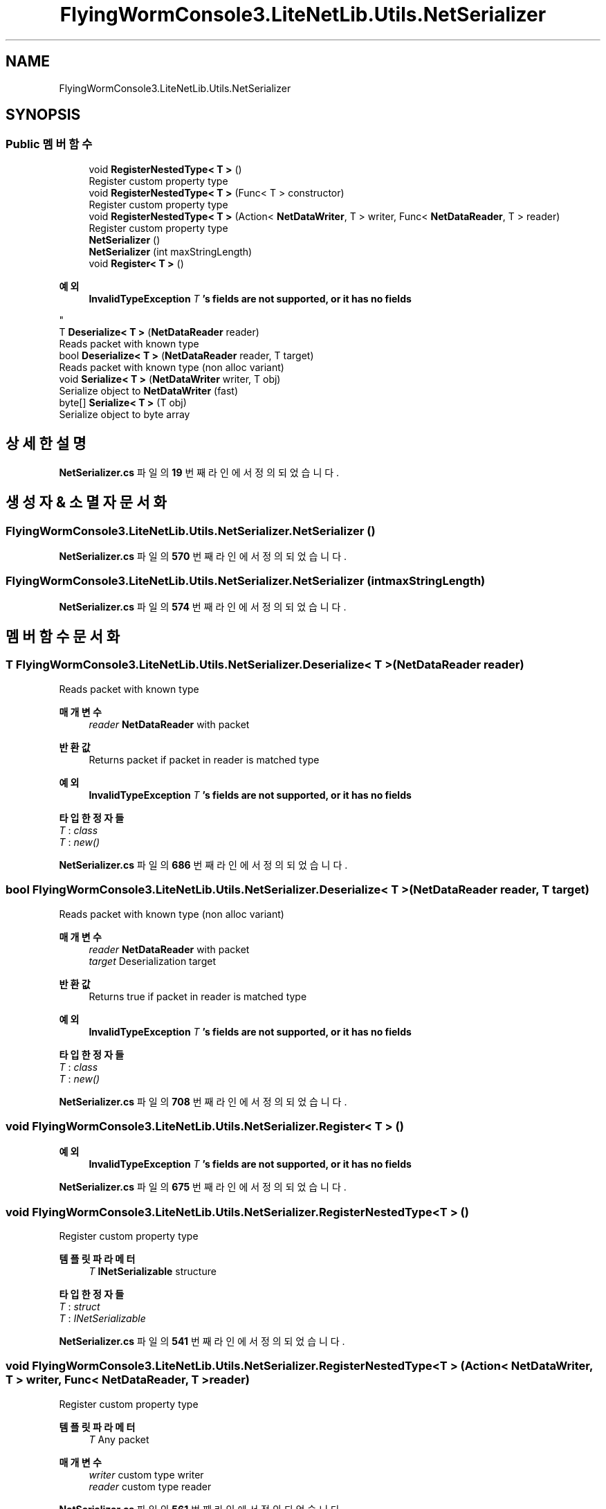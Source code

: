 .TH "FlyingWormConsole3.LiteNetLib.Utils.NetSerializer" 3 "금 6월 24 2022" "Version 1.0" "Unity 3D Game Doxygen" \" -*- nroff -*-
.ad l
.nh
.SH NAME
FlyingWormConsole3.LiteNetLib.Utils.NetSerializer
.SH SYNOPSIS
.br
.PP
.SS "Public 멤버 함수"

.in +1c
.ti -1c
.RI "void \fBRegisterNestedType< T >\fP ()"
.br
.RI "Register custom property type "
.ti -1c
.RI "void \fBRegisterNestedType< T >\fP (Func< T > constructor)"
.br
.RI "Register custom property type "
.ti -1c
.RI "void \fBRegisterNestedType< T >\fP (Action< \fBNetDataWriter\fP, T > writer, Func< \fBNetDataReader\fP, T > reader)"
.br
.RI "Register custom property type "
.ti -1c
.RI "\fBNetSerializer\fP ()"
.br
.ti -1c
.RI "\fBNetSerializer\fP (int maxStringLength)"
.br
.ti -1c
.RI "void \fBRegister< T >\fP ()"
.br
.RI "
.PP
\fB예외\fP
.RS 4
\fI\fBInvalidTypeException\fP\fP \fIT\fP 's fields are not supported, or it has no fields
.RE
.PP
"
.ti -1c
.RI "T \fBDeserialize< T >\fP (\fBNetDataReader\fP reader)"
.br
.RI "Reads packet with known type "
.ti -1c
.RI "bool \fBDeserialize< T >\fP (\fBNetDataReader\fP reader, T target)"
.br
.RI "Reads packet with known type (non alloc variant) "
.ti -1c
.RI "void \fBSerialize< T >\fP (\fBNetDataWriter\fP writer, T obj)"
.br
.RI "Serialize object to \fBNetDataWriter\fP (fast) "
.ti -1c
.RI "byte[] \fBSerialize< T >\fP (T obj)"
.br
.RI "Serialize object to byte array "
.in -1c
.SH "상세한 설명"
.PP 
\fBNetSerializer\&.cs\fP 파일의 \fB19\fP 번째 라인에서 정의되었습니다\&.
.SH "생성자 & 소멸자 문서화"
.PP 
.SS "FlyingWormConsole3\&.LiteNetLib\&.Utils\&.NetSerializer\&.NetSerializer ()"

.PP
\fBNetSerializer\&.cs\fP 파일의 \fB570\fP 번째 라인에서 정의되었습니다\&.
.SS "FlyingWormConsole3\&.LiteNetLib\&.Utils\&.NetSerializer\&.NetSerializer (int maxStringLength)"

.PP
\fBNetSerializer\&.cs\fP 파일의 \fB574\fP 번째 라인에서 정의되었습니다\&.
.SH "멤버 함수 문서화"
.PP 
.SS "T FlyingWormConsole3\&.LiteNetLib\&.Utils\&.NetSerializer\&.Deserialize< T > (\fBNetDataReader\fP reader)"

.PP
Reads packet with known type 
.PP
\fB매개변수\fP
.RS 4
\fIreader\fP \fBNetDataReader\fP with packet
.RE
.PP
\fB반환값\fP
.RS 4
Returns packet if packet in reader is matched type
.RE
.PP
\fB예외\fP
.RS 4
\fI\fBInvalidTypeException\fP\fP \fIT\fP 's fields are not supported, or it has no fields
.RE
.PP

.PP
\fB타입 한정자들\fP
.TP
\fIT\fP : \fIclass\fP
.TP
\fIT\fP : \fInew()\fP
.PP
\fBNetSerializer\&.cs\fP 파일의 \fB686\fP 번째 라인에서 정의되었습니다\&.
.SS "bool FlyingWormConsole3\&.LiteNetLib\&.Utils\&.NetSerializer\&.Deserialize< T > (\fBNetDataReader\fP reader, T target)"

.PP
Reads packet with known type (non alloc variant) 
.PP
\fB매개변수\fP
.RS 4
\fIreader\fP \fBNetDataReader\fP with packet
.br
\fItarget\fP Deserialization target
.RE
.PP
\fB반환값\fP
.RS 4
Returns true if packet in reader is matched type
.RE
.PP
\fB예외\fP
.RS 4
\fI\fBInvalidTypeException\fP\fP \fIT\fP 's fields are not supported, or it has no fields
.RE
.PP

.PP
\fB타입 한정자들\fP
.TP
\fIT\fP : \fIclass\fP
.TP
\fIT\fP : \fInew()\fP
.PP
\fBNetSerializer\&.cs\fP 파일의 \fB708\fP 번째 라인에서 정의되었습니다\&.
.SS "void FlyingWormConsole3\&.LiteNetLib\&.Utils\&.NetSerializer\&.Register< T > ()"

.PP

.PP
\fB예외\fP
.RS 4
\fI\fBInvalidTypeException\fP\fP \fIT\fP 's fields are not supported, or it has no fields
.RE
.PP

.PP
\fBNetSerializer\&.cs\fP 파일의 \fB675\fP 번째 라인에서 정의되었습니다\&.
.SS "void FlyingWormConsole3\&.LiteNetLib\&.Utils\&.NetSerializer\&.RegisterNestedType< T > ()"

.PP
Register custom property type 
.PP
\fB템플릿 파라메터\fP
.RS 4
\fIT\fP \fBINetSerializable\fP structure
.RE
.PP

.PP
\fB타입 한정자들\fP
.TP
\fIT\fP : \fIstruct\fP
.TP
\fIT\fP : \fIINetSerializable\fP
.PP
\fBNetSerializer\&.cs\fP 파일의 \fB541\fP 번째 라인에서 정의되었습니다\&.
.SS "void FlyingWormConsole3\&.LiteNetLib\&.Utils\&.NetSerializer\&.RegisterNestedType< T > (Action< \fBNetDataWriter\fP, T > writer, Func< \fBNetDataReader\fP, T > reader)"

.PP
Register custom property type 
.PP
\fB템플릿 파라메터\fP
.RS 4
\fIT\fP Any packet
.RE
.PP
\fB매개변수\fP
.RS 4
\fIwriter\fP custom type writer
.br
\fIreader\fP custom type reader
.RE
.PP

.PP
\fBNetSerializer\&.cs\fP 파일의 \fB561\fP 번째 라인에서 정의되었습니다\&.
.SS "void FlyingWormConsole3\&.LiteNetLib\&.Utils\&.NetSerializer\&.RegisterNestedType< T > (Func< T > constructor)"

.PP
Register custom property type 
.PP
\fB템플릿 파라메터\fP
.RS 4
\fIT\fP \fBINetSerializable\fP class
.RE
.PP

.PP
\fB타입 한정자들\fP
.TP
\fIT\fP : \fIclass\fP
.TP
\fIT\fP : \fIINetSerializable\fP
.PP
\fBNetSerializer\&.cs\fP 파일의 \fB550\fP 번째 라인에서 정의되었습니다\&.
.SS "void FlyingWormConsole3\&.LiteNetLib\&.Utils\&.NetSerializer\&.Serialize< T > (\fBNetDataWriter\fP writer, T obj)"

.PP
Serialize object to \fBNetDataWriter\fP (fast) 
.PP
\fB매개변수\fP
.RS 4
\fIwriter\fP Serialization target \fBNetDataWriter\fP
.br
\fIobj\fP Object to serialize
.RE
.PP
\fB예외\fP
.RS 4
\fI\fBInvalidTypeException\fP\fP \fIT\fP 's fields are not supported, or it has no fields
.RE
.PP

.PP
\fB타입 한정자들\fP
.TP
\fIT\fP : \fIclass\fP
.TP
\fIT\fP : \fInew()\fP
.PP
\fBNetSerializer\&.cs\fP 파일의 \fB728\fP 번째 라인에서 정의되었습니다\&.
.SS "byte[] FlyingWormConsole3\&.LiteNetLib\&.Utils\&.NetSerializer\&.Serialize< T > (T obj)"

.PP
Serialize object to byte array 
.PP
\fB매개변수\fP
.RS 4
\fIobj\fP Object to serialize
.RE
.PP
\fB반환값\fP
.RS 4
byte array with serialized data
.RE
.PP

.PP
\fB타입 한정자들\fP
.TP
\fIT\fP : \fIclass\fP
.TP
\fIT\fP : \fInew()\fP
.PP
\fBNetSerializer\&.cs\fP 파일의 \fB738\fP 번째 라인에서 정의되었습니다\&.

.SH "작성자"
.PP 
소스 코드로부터 Unity 3D Game Doxygen를 위해 Doxygen에 의해 자동으로 생성됨\&.
